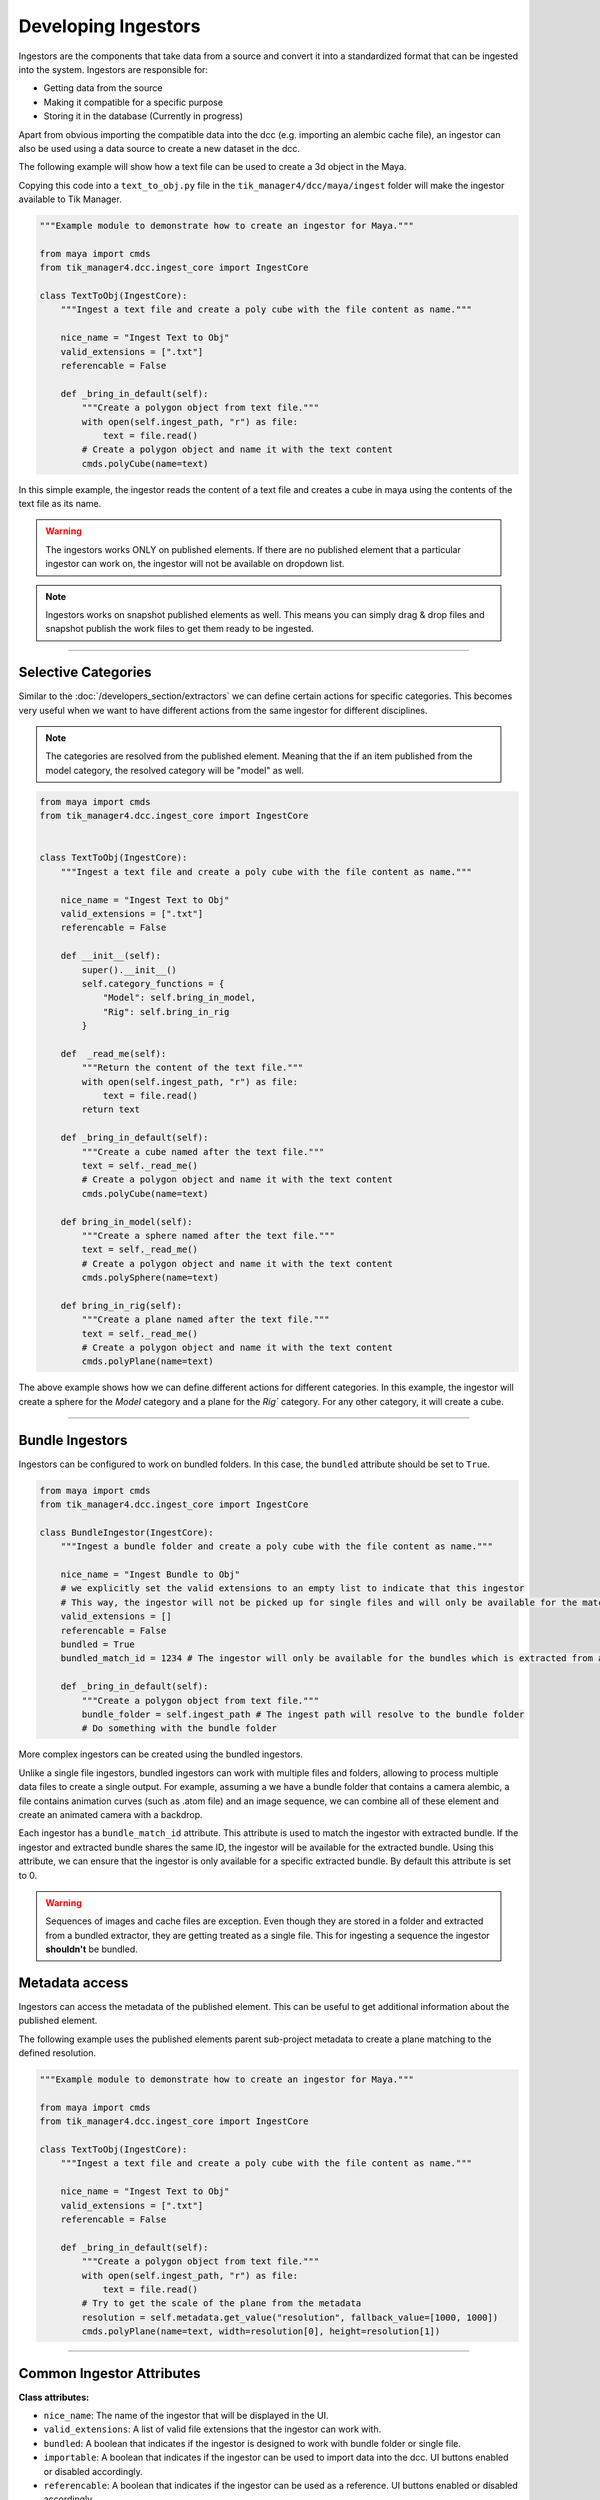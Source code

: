 Developing Ingestors
====================

Ingestors are the components that take data from a source and convert it into a
standardized format that can be ingested into the system. Ingestors are
responsible for:

- Getting data from the source
- Making it compatible for a specific purpose
- Storing it in the database (Currently in progress)

Apart from obvious importing the compatible data into the dcc (e.g. importing an alembic cache file),
an ingestor can also be used using a data source to create a new dataset in the dcc.

The following example will show how a text file can be used to create a 3d object in the Maya.

Copying this code into a ``text_to_obj.py`` file in the ``tik_manager4/dcc/maya/ingest`` folder will make the ingestor available to Tik Manager.

.. code-block:: python

    """Example module to demonstrate how to create an ingestor for Maya."""

    from maya import cmds
    from tik_manager4.dcc.ingest_core import IngestCore

    class TextToObj(IngestCore):
        """Ingest a text file and create a poly cube with the file content as name."""

        nice_name = "Ingest Text to Obj"
        valid_extensions = [".txt"]
        referencable = False

        def _bring_in_default(self):
            """Create a polygon object from text file."""
            with open(self.ingest_path, "r") as file:
                text = file.read()
            # Create a polygon object and name it with the text content
            cmds.polyCube(name=text)

In this simple example, the ingestor reads the content of a text file and creates a cube in maya using the
contents of the text file as its name.

.. warning:: 

    The ingestors works ONLY on published elements. If there are no published element that a particular
    ingestor can work on, the ingestor will not be available on dropdown list.

.. note:: 

    Ingestors works on snapshot published elements as well. This means you can simply drag & drop files and snapshot publish the work files to get them ready to be ingested.

.. collapse:: Detailed Explanation

    Every ingestor must inherit the ``IngestCore`` class. This class provides the basic functionality for the ingestor to work.

    .. code:: python

        from tik_manager4.dcc.ingest_core import IngestCore

    We define the ``nice_name`` attribute to give a human-readable name to the ingestor. This name will be displayed in the UI.

    .. code:: python

        nice_name = "Ingest Text to Obj"

    Valid extensions is the most important attribute of an ingestor. Without a valid extension, Tik Manager cannot resolve the
    appropriate ingestor for a publish element. There can as many valid extensions as needed. For example, a single ingestor
    can import ``.abc``, ``.fbx`` and ``.usd`` files.

    .. code:: python

        valid_extensions = [".txt"]

    ``referencable`` attribute tells the UI to enable or disable the reference functionality.

    .. code:: python

        referencable = False

    We override the ``_bring_in_default``. This method is the main method of the ingestor which is called when the ingestor is triggered.

    .. code:: python

        def _bring_in_default(self):
            """Create a polygon object from text file."""
            with open(self.ingest_path, "r") as file:
                text = file.read()
            # Create a polygon object and name it with the text content
            cmds.polyCube(name=text)

-----------------------------

Selective Categories
~~~~~~~~~~~~~~~~~~~~

Similar to the :doc:`/developers_section/extractors` we can define certain actions for specific categories.
This becomes very useful when we want to have different actions from the same ingestor for different disciplines.

.. note:: 

    The categories are resolved from the published element. Meaning that the if an item published from the model category, the resolved
    category will be "model" as well.

.. code-block:: python

    from maya import cmds
    from tik_manager4.dcc.ingest_core import IngestCore


    class TextToObj(IngestCore):
        """Ingest a text file and create a poly cube with the file content as name."""

        nice_name = "Ingest Text to Obj"
        valid_extensions = [".txt"]
        referencable = False

        def __init__(self):
            super().__init__()
            self.category_functions = {
                "Model": self.bring_in_model,
                "Rig": self.bring_in_rig
            }

        def  _read_me(self):
            """Return the content of the text file."""
            with open(self.ingest_path, "r") as file:
                text = file.read()
            return text

        def _bring_in_default(self):
            """Create a cube named after the text file."""
            text = self._read_me()
            # Create a polygon object and name it with the text content
            cmds.polyCube(name=text)
        
        def bring_in_model(self):
            """Create a sphere named after the text file."""
            text = self._read_me()
            # Create a polygon object and name it with the text content
            cmds.polySphere(name=text)

        def bring_in_rig(self):
            """Create a plane named after the text file."""
            text = self._read_me()
            # Create a polygon object and name it with the text content
            cmds.polyPlane(name=text)

The above example shows how we can define different actions for different categories.
In this example, the ingestor will create a sphere for the `Model` category and a plane for the `Rig`` category.
For any other category, it will create a cube.

-----------------------------

Bundle Ingestors
~~~~~~~~~~~~~~~~

Ingestors can be configured to work on bundled folders.
In this case, the ``bundled`` attribute should be set to ``True``.

.. code-block:: python

    from maya import cmds
    from tik_manager4.dcc.ingest_core import IngestCore

    class BundleIngestor(IngestCore):
        """Ingest a bundle folder and create a poly cube with the file content as name."""

        nice_name = "Ingest Bundle to Obj"
        # we explicitly set the valid extensions to an empty list to indicate that this ingestor
        # This way, the ingestor will not be picked up for single files and will only be available for the matching bundled extractors.
        valid_extensions = []
        referencable = False
        bundled = True
        bundled_match_id = 1234 # The ingestor will only be available for the bundles which is extracted from an extractor with the same ID.

        def _bring_in_default(self):
            """Create a polygon object from text file."""
            bundle_folder = self.ingest_path # The ingest path will resolve to the bundle folder
            # Do something with the bundle folder

More complex ingestors can be created using the bundled ingestors. 

Unlike a single file ingestors, bundled ingestors can work with multiple files and folders, allowing to process multiple data files to create a single output.
For example, assuming a we have a bundle folder that contains a camera alembic, a file contains animation curves (such as .atom file) and an image sequence, we can combine all of these element and create an animated camera with a backdrop.

Each ingestor has a ``bundle_match_id`` attribute. This attribute is used to match the ingestor with extracted bundle.
If the ingestor and extracted bundle shares the same ID, the ingestor will be available for the extracted bundle.
Using this attribute, we can ensure that the ingestor is only available for a specific extracted bundle.
By default this attribute is set to 0.

.. warning:: 

    Sequences of images and cache files are exception. Even though they are stored in a folder and extracted from a bundled extractor, they are getting
    treated as a single file. This for ingesting a sequence the ingestor **shouldn't** be bundled.

Metadata access
~~~~~~~~~~~~~~~

Ingestors can access the metadata of the published element. This can be useful to get additional information about the published element.

The following example uses the published elements parent sub-project metadata to create a plane matching to the defined resolution.

.. code-block:: python

    """Example module to demonstrate how to create an ingestor for Maya."""

    from maya import cmds
    from tik_manager4.dcc.ingest_core import IngestCore

    class TextToObj(IngestCore):
        """Ingest a text file and create a poly cube with the file content as name."""

        nice_name = "Ingest Text to Obj"
        valid_extensions = [".txt"]
        referencable = False

        def _bring_in_default(self):
            """Create a polygon object from text file."""
            with open(self.ingest_path, "r") as file:
                text = file.read()
            # Try to get the scale of the plane from the metadata
            resolution = self.metadata.get_value("resolution", fallback_value=[1000, 1000])
            cmds.polyPlane(name=text, width=resolution[0], height=resolution[1])

-----------------------------

Common Ingestor Attributes
~~~~~~~~~~~~~~~~~~~~~~~~~~

**Class attributes:**

- ``nice_name``: The name of the ingestor that will be displayed in the UI.
- ``valid_extensions``: A list of valid file extensions that the ingestor can work with.
- ``bundled``: A boolean that indicates if the ingestor is designed to work with bundle folder or single file.
- ``importable``: A boolean that indicates if the ingestor can be used to import data into the dcc. UI buttons enabled or disabled accordingly.
- ``referencable``: A boolean that indicates if the ingestor can be used as a reference. UI buttons enabled or disabled accordingly.

**Instance attributes:**

- ``category_functions``: A mapping dictionary to pair methods with categories.
- ``category_reference_functions``: Similar to ``category_functions`` but for referencing.

**Properties:**

- ``category``: The category that the element to be ingested belongs to.
- ``state``: Current state of the ingestors. Can be `idle`, `success` or `failed`.
- ``ingest_path``: The path of the file (or folder for bundles) to be ingested.
- ``namespace``: Mostly useful for referencing. The namespace of the referenced object [1]_. 
- ``metadata``: The metadata of the published elements sub-project. This is a dynamic property and not embedded into the publish data. When the related sub-projects metadata edited, this will be updated as well.


.. [1] Currently namespaces doesn't have a proper implementation. This attribute will be more useful in the future.


